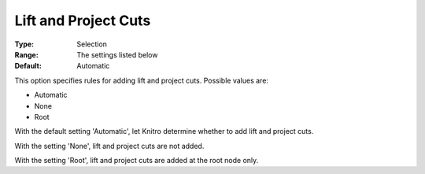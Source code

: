.. _KNITRO_MIP_Cuts_-_Lift_and_Project_Cuts:


Lift and Project Cuts
=====================



:Type:	Selection	
:Range:	The settings listed below	
:Default:	Automatic	



This option specifies rules for adding lift and project cuts. Possible values are:



*	Automatic
*	None
*	Root




With the default setting 'Automatic', let Knitro determine whether to add lift and project cuts.





With the setting 'None', lift and project cuts are not added.





With the setting 'Root', lift and project cuts are added at the root node only.







